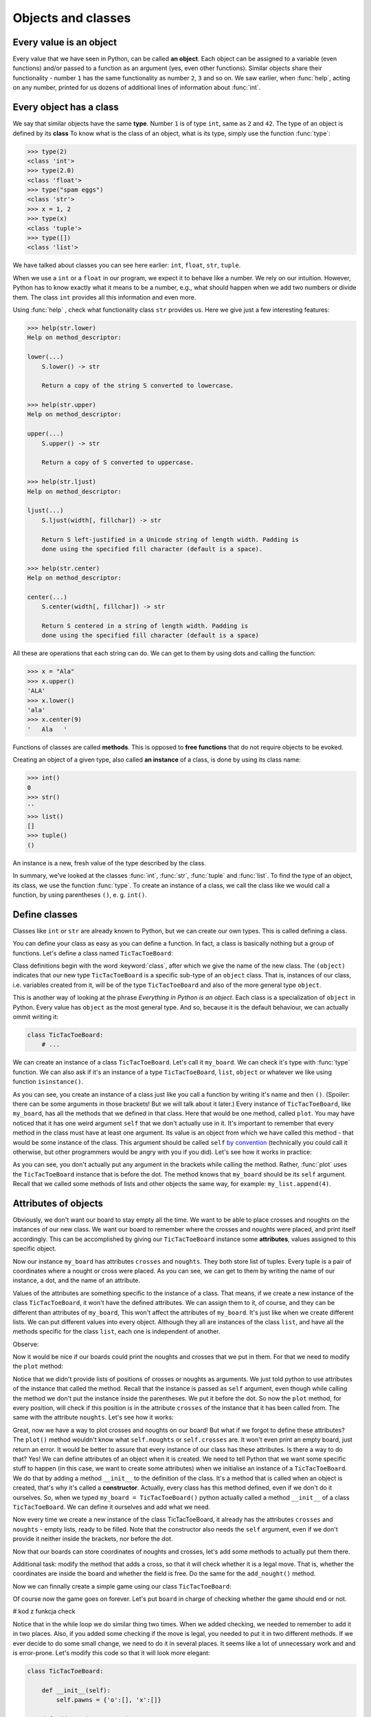 ===================
Objects and classes
===================

Every value is an object
------------------------

Every value that we have seen in Python, can be called **an object**. Each object can be assigned to
a variable (even functions) and/or passed to a function as an argument (yes, even other functions).
Similar objects share their functionality - number ``1`` has the same functionality as number ``2``, ``3`` and so on.
We saw earlier, when :func:`help`, acting on any number, printed for us dozens of additional lines of information about
:func:`int`.

Every object has a class
------------------------

We say that similar objects have the same **type**. Number ``1`` is of type ``int``, same as ``2`` and ``42``.
The type of an object is defined by its **class**
To know what is the class of an object, what is its type, simply use the function :func:`type`:

.. code-block:: python

    >>> type(2)
    <class 'int'>
    >>> type(2.0)
    <class 'float'>
    >>> type("spam eggs")
    <class 'str'>
    >>> x = 1, 2
    >>> type(x)
    <class 'tuple'>
    >>> type([])
    <class 'list'>

We have talked about classes you can see here earlier: ``int``, ``float``, ``str``, ``tuple``.

When we use a ``int`` or a ``float`` in our program, we expect it to behave like a number. We rely on our
intuition.
However, Python has to know exactly what it means to be a number, e.g., what should happen when we
add two numbers or divide them. The class ``int`` provides all this information and
even more.

Using :func:`help` , check what functionality class ``str`` provides us. Here we give just a few interesting
features:

.. code-block:: python

    >>> help(str.lower)
    Help on method_descriptor:

    lower(...)
        S.lower() -> str
    
        Return a copy of the string S converted to lowercase.
    
    >>> help(str.upper)
    Help on method_descriptor:

    upper(...)
        S.upper() -> str
    
        Return a copy of S converted to uppercase.

    >>> help(str.ljust)
    Help on method_descriptor:

    ljust(...)
        S.ljust(width[, fillchar]) -> str

        Return S left-justified in a Unicode string of length width. Padding is
        done using the specified fill character (default is a space).

    >>> help(str.center)
    Help on method_descriptor:

    center(...)
        S.center(width[, fillchar]) -> str

        Return S centered in a string of length width. Padding is
        done using the specified fill character (default is a space)

All these are operations that each string can do. We can get to them by using dots and calling the
function:

.. code-block:: python

    >>> x = "Ala"
    >>> x.upper()
    'ALA'
    >>> x.lower()
    'ala'
    >>> x.center(9)
    '   Ala   '

Functions of classes are called **methods**. This is opposed to **free functions** that do not require 
objects to be evoked.

Creating an object of a given type, also called **an instance** of a class, is done by using its class name:

.. code-block::

    >>> int()
    0
    >>> str()
    ''
    >>> list()
    []
    >>> tuple()
    ()

An instance is a new, fresh value of the type described by the class.

In summary, we've looked at the classes :func:`int`, :func:`str`, :func:`tuple` and
:func:`list`. To find the type of an object, its class, we use the function
:func:`type`. To create an instance of a class, we call the class like we would call
a function, by using parentheses ``()``, e. g. ``int()``.

Define classes
--------------

Classes like ``int`` or ``str`` are already known to Python, but we can create our own types.
This is called defining a class.

You can define your class as easy as you can define a function. In fact, a class is
basically nothing but a group of functions. Let's define a class named ``TicTacToeBoard``:

.. testcode:: simple-class

    class TicTacToeBoard(object):

        def plot(self):
            for row in range(3):
                print("   |   |   ")
    


Class definitions begin with the word :keyword:`class`, after which we give the name of the new class.
The ``(object)`` indicates that our new type ``TicTacToeBoard`` is a specific sub-type of an ``object`` class.
That is, instances of our class, i.e. variables created from it, will be of the type ``TicTacToeBoard`` and
also of the more general type ``object``.

This is another way of looking at the phrase *Everything in Python is an object*.
Each class is a specialization of ``object`` in Python. Every value has ``object``
as the most general type. And so, because it is the default behaviour, we can actually ommit writing it:

.. code::

    class TicTacToeBoard:
        # ...

We can create an instance of a class ``TicTacToeBoard``. Let's call it ``my_board``.
We can check it's type with :func:`type` function.
We can also ask if it's an instance of a type ``TicTacToeBoard``, ``list``, ``object`` or whatever we like
using function ``isinstance()``.

.. testcode:: simple-class

    my_board = TicTacToeBoard()
    type(my_board)
    isinstance(my_board, TicTacToeBoard)
    isinstance(my_board, list)
    isinstance(my_board, object)

.. testoutput::

    <class '__main__.TicTacToeBoard'>
    True
    False
    True

As you can see, you create an instance of a class just like you call a function
by writing it's name and then ``()``.
(Spoiler: there can be some arguments in those brackets! But we will talk about it later.)
Every instance of ``TicTacToeBoard``, like ``my_board``, has all the methods that we defined in that class.
Here that would be one method, called ``plot``.
You may have noticed that it has one weird argument ``self`` that we don't actually use in it.
It's important to remember that every method in the class must have at least one argument.
Its value is an object from which we have called this method -
that would be some instance of the class. This argument should be called ``self``
`by convention <https://www.python.org/dev/peps/pep-0008/#function-and-method-arguments>`_
(technically you could call it otherwise, but other programmers would be angry with you if you did).
Let's see how it works in practice:

.. testcode:: simple-class

    my_board = TicTacToeBoard()
    my_board.plot()

As you can see, you don't actually put any argument in the brackets while calling the method.
Rather, :func:`plot` uses the ``TicTacToeBoard`` instance that is before the dot.
The method knows that ``my_board`` should be its ``self`` argument.
Recall that we called some methods of lists and other objects the same way,
for example: ``my_list.append(4)``.


Attributes of objects
---------------------

Obviously, we don't want our board to stay empty all the time.
We want to be able to place crosses and noughts on the instances of our new class.
We want our board to remember where the crosses and noughts were placed,
and print itself accordingly.
This can be accomplished by giving our ``TicTacToeBoard`` instance some **attributes**, values assigned
to this specific object.

.. testcode:: simple-class

    my_board = TicTacToeBoard()
    my_board.crosses = [(0, 1), (0, 0)]
    my_board.noughts = [(2, 2)]
    print(my_board.crosses)
    print(my_board.noughts)

.. testoutput:: simple-class

    [(0, 1), (0, 0)]
    [(2, 2)]

Now our instance ``my_board`` has attributes ``crosses`` and ``noughts``.
They both store list of tuples. Every tuple is a pair of coordinates where a nought or cross were placed.
As you can see, we can get to them by writing the name of our instance, a dot, and the name of an attribute.

Values of the attributes are something specific to the instance of a class.
That means, if we create a new instance of the class ``TicTacToeBoard``, it won't have the defined attributes.
We can assign them to it, of course, and they can be different than attributes of ``my_board``,
This won't affect the attributes of ``my_board``.
It's just like when we create different lists. We can put different values into every object.
Although they all are instances of the class ``list``,
and have all the methods specific for the class ``list``, each one is independent of another.

Observe:

.. testcode:: class

    my_new_board = TicTacToeBoard()
    my_new_board.noughts

.. testoutput::

    ---------------------------------------------------------------------------
    AttributeError                            Traceback (most recent call last)
    <ipython-input-3-53eba1fc6abf> in <module>()
    ----> 1 my_new_board.noughts

    AttributeError: TicTacToeBoard instance has no attribute 'noughts'

.. testcode::

    my_new_board.noughts = [(1, 2), (2, 0)]
    print(my_board.noughts)
    print(my_new_board.noughts)

.. testoutput::

    [(2, 2)]
    [(1, 2), (2, 0)]

Now it would be nice if our boards could print the noughts and crosses that we put in them.
For that we need to modify the ``plot`` method:

.. testcode:: simple-class

    class TicTacToeBoard:

        def plot(self):
            for row in range(3):
                for column in range(3):
                    if (row, column) in self.crosses:
                        char_to_print = "x"
                    elif (row, column) in self.noughts:
                        char_to_print = "o"
                    else:
                        char_to_print = " "
                    print(char_to_print)

Notice that we didn't provide lists of positions of crosses or noughts as arguments.
We just told python to use attributes of the instance that called the method.
Recall that the instance is passed as ``self`` argument,
even though while calling the method we don't put the instance inside the parentheses. We put it before the dot.
So now the ``plot`` method, for every position, will check
if this position is in the attribute ``crosses`` of the instance that it has been called from.
The same with the attribute ``noughts``.
Let's see how it works:

.. testcode:: simple-class

    my_board = TicTacToeBoard()
    my_board.crosses = [(0, 0), (1, 1), (2, 2)]
    my_board.noughts = [(1, 2), (0, 2)]
    my_board.plot()

Great, now we have a way to plot crosses and noughts on our board!
But what if we forgot to define these attributes?
The ``plot()`` method wouldn't know what ``self.noughts`` or ``self.crosses`` are.
It won't even print an empty board, just return an error.
It would be better to assure that every instance of our class has these attributes.
Is there a way to do that? Yes!
We can define attributes of an object when it is created.
We need to tell Python that we want some specific stuff to happen
(in this case, we want to create some attributes)
when we initialise an instance of a ``TicTacToeBoard``.
We do that by adding a method ``__init__`` to the definition of the class.
It's a method that is called when an object is created, that's why it's called a **constructor**.
Actually, every class has this method defined, even if we don't do it ourselves.
So, when we typed ``my_board = TicTacToeBoard()`` python actually called a method ``__init__`` of a class ``TicTacToeBoard``.
We can define it ourselves and add what we need.

.. testcode:: simple-class

    class TicTacToeBoard:
        
        def __init__(self):
            self.crosses = []
            self.noughts = []
            

Now every time we create a new instance of the class TicTacToeBoard,
it already has the attributes ``crosses`` and ``noughts`` -
empty lists, ready to be filled.
Note that the constructor also needs the ``self`` argument,
even if we don't provide it neither inside the brackets, nor before the dot. 

Now that our boards can store coordinates of noughts and crosses,
let's add some methods to actually put them there.

.. testcode:: simple-class

    class TicTacToeBoard:
        
        def __init__(self):
            self.crosses = []
            self.noughts = []

        def add_cross(x, y):
            self.crosses.append((x, y))

        def add_nought(x, y):
            self.noughts.append((x, y))


Additional task: modify the method that adds a cross,
so that it will check whether it is a legal move.
That is, whether the coordinates are inside the board and whether the field is free.
Do the same for the ``add_nought()`` method.

Now we can finnally create a simple game using our class ``TicTacToeBoard``:

.. testcode:: simple-class  

    board = TicTacToeBoard()
    while True:
        answer = input("Player1, where do you place your 'o'?")
        x, y = answer.strip().split()
        board.add_nought(int(x), int(y))
        board.plot()
        answer = input("Player2, where do you place your 'x'?")
        x, y = answer.strip().split()
        board.add_cross(int(x), int(y))
        board.plot()

Of course now the game goes on forever.
Let's put ``board`` in charge of checking whether the game should end or not.

# kod z funkcja check

Notice that in the while loop we do similar thing two times.
When we added checking, we needed to remember to add it in two places.
Also, if you added some checking if the move is legal,
you needed to put it in two different methods.
If we ever decide to do some small change, we need to do it in several places.
It seems like a lot of unnecessary work and and is error-prone.
Let's modify this code so that it will look more elegant:


.. code::

    class TicTacToeBoard:

        def __init__(self):
            self.pawns = {'o':[], 'x':[]}

        def add_pawn(pawn, x, y):
            self.pawns[pawn].append((x, y))

    board = TicTacToeBoard()
    while condition:
        for pawn in ('o', 'x'):
            answer = input("Player, where do you place your '" + pawn "'?")
            x, y = answer.strip().split()
            board.add_pawn(pawn, int(x), int(y))
            board.plot()
            condition = board.check()

Additional task:
modify the ``check`` method, so it will return who won the game.
Then, at the end, announce the winner.

Notice that we've cheated a little bit here -
to simplify constructing our prompt, we replaced customized phrase "Player 1" or "Player 2" with more general "Player".
We don't need to do that!
Thanks to classes we can more easily store some informations about players, like their name,
and refer to them accordingly.
Let's create a ``Player`` class:

.. code::

    class Player:

        def __init__(self, name, char='o'):
            self.name = name
            self.char = char


Notice that we added some arguments to the ``__init__`` method;
we provide values for them while creating an instance of the ``Player`` class.
Now when we create ``Player`` object, we can provide his name and the character he uses,
and they will be stored in its attributes ``char`` and ``name``.
It's okay if we don't provide the character, because we defined some default value for it.
The ``__init__`` method called during the creation will assign the value of the argument ``char``
to attribute ``char`` of newly created object (and the same for ``name``).
These two names don't have to be the same;
the ``__init__`` method can get an argument called ``char``
and give it's value to some attribute called ``players_character``,
however when there is no need to call them differently, let's not do that.
After all, they mean the same thing.

Now we can make our game a little bit nicer for the players:

.. code::

    board = TicTacToeBoard()
    players = [Player('Loki', 'o'), Player('Thor', 'x')]
    while condition:
        for player in players:
            answer = input("Dear " + player.name + 
                ", where do you place your '" + player.char + "'?")
            x, y = answer.strip().split()
            board.add_pawn(player.char, int(x), int(y))
            board.plot()
            condition = board.check()

Now that we have a backbone of our game, we can develop it as we like:
we can store statistics of wins for every player,
ask for players' names at the beginning,
ask if they wish to play one more time,
allow them to choose their own pawns, different than 'x' and 'o',
add names of the rows and columns to the plotted board...
Sky is the limit!


Inheritance
-----------

Let's say we got bored with tic-tac-toe and want to write a new game - Connect Four.
It's different from tic-tac-toe, of course, but it has some simmilarities:
two players move in turns, by placing some pawns on the board.
The goal is to have some number of pawns in one line.
Board can be printed in a simmilar manner, even though it has different size
(Connect Four is played on a board with 6 rows and 7 columns).
The whole game menu could be essentially the same.
What shall we do? Write it all from the scratch?
That would be a waste of time.
Maybe copy it all and just change the bits that we want to be different?
That would be a bad habit.
What if we want to change it later, for example - we have an idea how to improve printing of the board?
We would have to change it in both game implementations.
It would be nice if we could implement it once and then just use it in two different games.
Can we do so? Of course! We can use class **inheritance**.

Let's make our TicTacToeBoard more general.

.. code::

    class Board:

        def __init__(self, nrow, ncol):
            self.nrow = nrow    # number of rows
            self.ncol = ncol    # number of columns
            self.pawns = {}

        def plot(self):
            for row in range(nrow):
                for column in range(ncol):
                    character_to_print = ' '
                    for pawn in self.pawns:
                        if (row, column) in self.pawns[pawn]:
                            character_to_print = pawn
                            break
                    print(character_to_print)

Now our board can have any size, and can have any pawns placed on it.
Next we will define two classes: TicTacToeBoard and ConnectFourBoard.
They will both be subtypes, or subclasses of Board.

.. code::

    class TicTacToeBoard(Board):

        def __init__(self):
            self.ncols = 3
            self.nrows = 3
            self.pawns = {'o':[], 'x':[]}

    class ConnectFourBoard(Board):

        def __init__(self):
            self.ncols = 7
            self.nrows = 6

Note the word ``Board`` in the brackets.
Now whenever we create an instance of class ``TicTacToeBoard`` it will be still an instance of ``TicTacToeBoard``, of course,
but it will be also an instance of a more general class ``Board``
(and of a class ``object``, as a matter of fact).
The same goes for ``ConnectFourBoard``.
We say that ``Board`` is a **parent** class of ``TicTacToeBoard`` and ``ConnectFourBoard``,
and ``TicTacToeBoard`` and ``ConnectFourBoard`` are **child** classes of ``Board``.
We can check it with ``isinstance`` function::

    board = ConnectFourBoard()
    isinstance(board, ConnectFourBoard)
    isinstance(board, TicTacToeBoard)
    isinstance(board, Board)

.. testoutput::

    True
    False
    True

Note that it's not anything new.
We already observed that everything in python is an instance of a class ``object``.
We can create a list and it will be an instance of a class ``list``, but also an instance of ``object``.
In other words, ``list`` is a subtype of ``object``.
Every type in python, including those that we define ourselves, like ``Board`` or ``Player``, are subtypes of ``object``.

Every instance of a class has all the methods defined in the definition of that class.
So far that meant that every ``TicTacToeBoard`` object has ``plot`` and ``add_pawn`` methods.
Now, after adding inheritance, every ``TicTacToeBoard`` object and every ``ConnectFourBoard`` object
has a ``plot()`` method, even though we don't define it in them anymore.
They have all the methods defined in the ``Board`` class.
We say that classes ``TicTacToeBoard`` and ``ConnectFourBoard`` **inherit** the method ``plot``.

Let's see how it works in practice::

    tic_tac_toe = TicTacToeBoard()
    connect4 = ConnectFourBoard()
    some_small_board = Board(2, 2)
    print("Tic-tac-toe board:")
    tic_tac_toe.plot()
    print("Connect Four board:")
    connect4.plot()
    print("Some board:")
    some_small_board.print()


It works!
Now every ``TicTacToeBoard`` will be a ``Board``, and every ``ConnectFourBoard`` will be a ``Board``,
but not every ``Board`` will be a ``TicTacToeBoard`` or a ``ConnectFourBoard``.
Anything that we want to be shared by ``TicTacToeBoard`` and ``ConnectFourBoard``  we store in ``Board``.
Anything that should be specific to ``TicTacToeBoard`` or ``ConnectFourBoard``, we store in ``TicTacToeBoard`` or ``ConnectFourBoard``.

Additional task: add a method ``add_pawn(pawn, x, y)`` to the ``Board`` class.

What about the method ``__init__``, that appears in all the classes? Which one will be used during construction of an object?
Well, wehen we create an object ``ConnectFourBoard``, its constructor will be evoked, not its parent's.
The one inside the ``Board`` is more general, and would be used only if we define a sub-class of ``Board`` without its own ``__init__`` method.
Observe: ::

    class Some_Random_Board(Board):
        pass
        
    really_big_board = Some_Random_Board(20, 30)
    print(really_big_board.nrow)

The type ``Some_Random_Board`` is a subtype of ``Board``, so any instance of class ``Some_Random_Board`` is also a ``Board``.
When we created it, Python tried to use ``__init__`` method defined in ``Some_Random_Board``,
but it didn't find it there.
It moved then to the declaration of more general class, that is ``Board``, and used its ``__init__`` method.
We say that ``Some_Random_Board`` class inherits the ``__init__`` method.
On the other hand, when we created ``TicTacToeBoard``, python used constructor from ``TicTacToeBoard``.
We didn't have to provide ``ncol`` and ``nrow`` arguments, and python knew they should be equal to 3.

This has some important consequence: not all child classes must have all the methods from parent class exactly the same.
We've already seen that child classes of ``Board`` had different ``__init__`` methods.
We can create some other class, for example ``Chessboard``, that will be a child of ``Board``,
but will have it's own, unique ``plot`` method, that will allow it to print black and white fields.
In such cases we say that ``plot`` method gets **overridden** in ``Chessboard``.

Additional task: Make the ``add_pawn`` method check whether the move is legal.
In the general class ``Board`` it means whether the move is inside the board, and that's all.
Implement more specific cases for the other boards:
for ``TicTacToeBoard``, it should also mean the field cannot be already taken
(it's not always the case, for example in chess, so we shoudn't put in in general class),
and for ``ConnectFourBoard`` it means we can't place pawns if there is nothing below them
(Connect Four is actually played in a standing board, not a lying one, and the pawns fall down).
Try not to copy your code - if something is shared (like the condition "don't put your pawn outside a board") put it in the ``Board`` class.

The inheritance chain can be much longer than the one we created here.
We can create a class ThreeDimensionChessboard, that would inherit from the class Chessboard, that would inherit from class SquaredBoard, that would inherit from class Board.
Furthermore, it's possible to inherit from more than one class.
The ThreeDimensionChessboard could inherit from both MultidimensionalBoard and Chessboard.
Bear in mind, however, that too complicated schemes of inheritance can be hard to understand, and therefore also hard to use.

